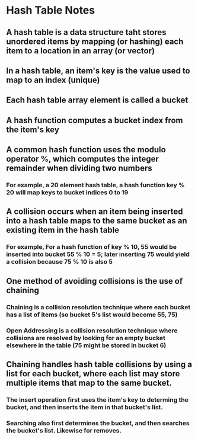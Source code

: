 * Hash Table Notes
** A hash table is a data structure taht stores unordered items by mapping (or hashing) each item to a location in an array (or vector)
** In a hash table, an item's key is the value used to map to an index (unique)
** Each hash table array element is called a bucket
** A hash function computes a bucket index from the item's key
** A common hash function uses the modulo operator %, which computes the integer remainder when dividing two numbers
*** For example, a 20 element hash table, a hash function key % 20 will map keys to bucket indices 0 to 19
** A collision occurs when an item being inserted into a hash table maps to the same bucket as an existing item in the hash table
*** For example, For a hash function of key % 10, 55 would be inserted into bucket 55 % 10 = 5; later inserting 75 would yield a collision because 75 % 10 is also 5
** One method of avoiding collisions is the use of chaining
*** Chaining is a collision resolution technique where each bucket has a list of items (so bucket 5's list would become 55, 75)
*** Open Addressing is a collision resolution technique where collisions are resolved by looking for an empty bucket elsewhere in the table (75 might be stored in bucket 6)
** Chaining handles hash table collisions by using a list for each bucket, where each list may store multiple items that map to the same bucket.
*** The insert operation first uses the item's key to determing the bucket, and then inserts the item in that bucket's list.
*** Searching also first determines the bucket, and then searches the bucket's list. Likewise for removes.